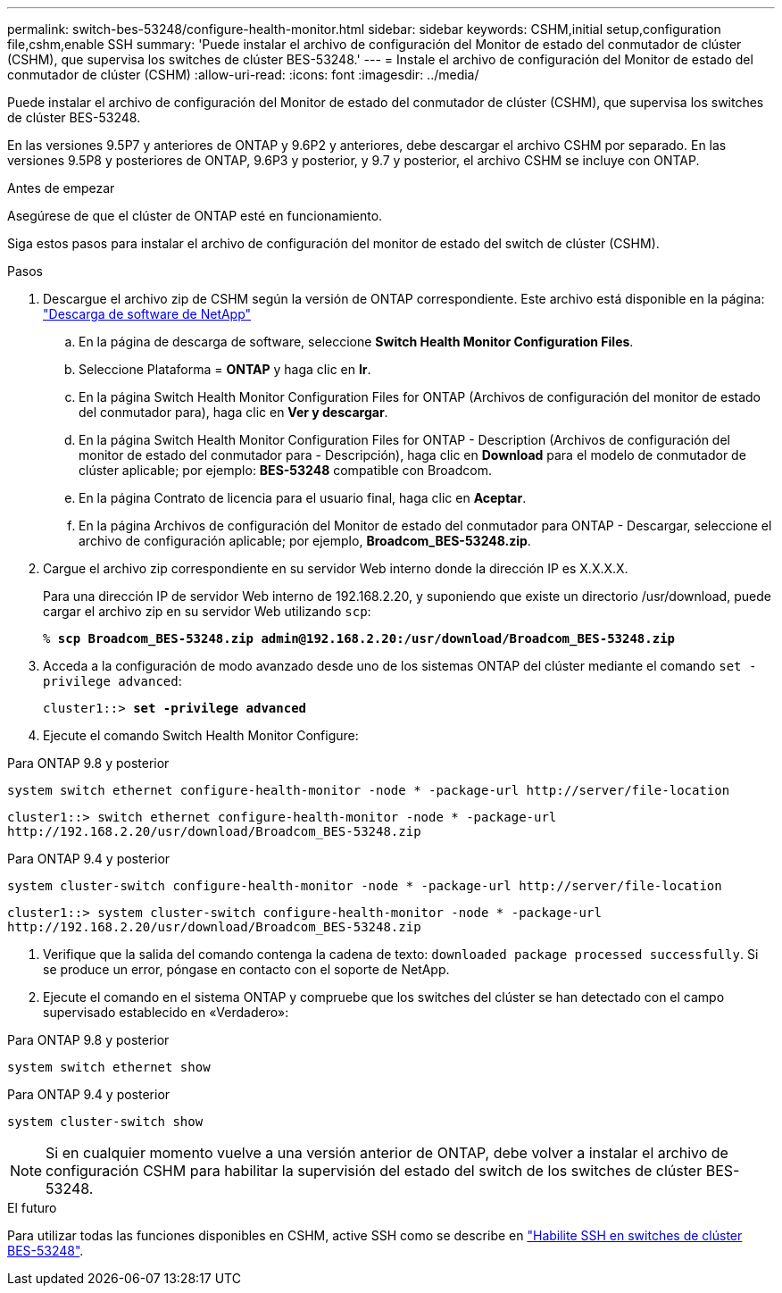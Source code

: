 ---
permalink: switch-bes-53248/configure-health-monitor.html 
sidebar: sidebar 
keywords: CSHM,initial setup,configuration file,cshm,enable SSH 
summary: 'Puede instalar el archivo de configuración del Monitor de estado del conmutador de clúster (CSHM), que supervisa los switches de clúster BES-53248.' 
---
= Instale el archivo de configuración del Monitor de estado del conmutador de clúster (CSHM)
:allow-uri-read: 
:icons: font
:imagesdir: ../media/


[role="lead"]
Puede instalar el archivo de configuración del Monitor de estado del conmutador de clúster (CSHM), que supervisa los switches de clúster BES-53248.

En las versiones 9.5P7 y anteriores de ONTAP y 9.6P2 y anteriores, debe descargar el archivo CSHM por separado. En las versiones 9.5P8 y posteriores de ONTAP, 9.6P3 y posterior, y 9.7 y posterior, el archivo CSHM se incluye con ONTAP.

.Antes de empezar
Asegúrese de que el clúster de ONTAP esté en funcionamiento.

Siga estos pasos para instalar el archivo de configuración del monitor de estado del switch de clúster (CSHM).

.Pasos
. Descargue el archivo zip de CSHM según la versión de ONTAP correspondiente. Este archivo está disponible en la página: https://mysupport.netapp.com/NOW/cgi-bin/software/["Descarga de software de NetApp"^]
+
.. En la página de descarga de software, seleccione *Switch Health Monitor Configuration Files*.
.. Seleccione Plataforma = *ONTAP* y haga clic en *Ir*.
.. En la página Switch Health Monitor Configuration Files for ONTAP (Archivos de configuración del monitor de estado del conmutador para), haga clic en *Ver y descargar*.
.. En la página Switch Health Monitor Configuration Files for ONTAP - Description (Archivos de configuración del monitor de estado del conmutador para - Descripción), haga clic en *Download* para el modelo de conmutador de clúster aplicable; por ejemplo: *BES-53248* compatible con Broadcom.
.. En la página Contrato de licencia para el usuario final, haga clic en *Aceptar*.
.. En la página Archivos de configuración del Monitor de estado del conmutador para ONTAP - Descargar, seleccione el archivo de configuración aplicable; por ejemplo, *Broadcom_BES-53248.zip*.


. Cargue el archivo zip correspondiente en su servidor Web interno donde la dirección IP es X.X.X.X.
+
Para una dirección IP de servidor Web interno de 192.168.2.20, y suponiendo que existe un directorio /usr/download, puede cargar el archivo zip en su servidor Web utilizando `scp`:

+
[listing, subs="+quotes"]
----
% *scp Broadcom_BES-53248.zip admin@192.168.2.20:/usr/download/Broadcom_BES-53248.zip*
----
. Acceda a la configuración de modo avanzado desde uno de los sistemas ONTAP del clúster mediante el comando `set -privilege advanced`:
+
[listing, subs="+quotes"]
----
cluster1::> *set -privilege advanced*
----
. Ejecute el comando Switch Health Monitor Configure:


[role="tabbed-block"]
====
.Para ONTAP 9.8 y posterior
--
`system switch ethernet configure-health-monitor -node * -package-url \http://server/file-location`

[listing]
----
cluster1::> switch ethernet configure-health-monitor -node * -package-url
http://192.168.2.20/usr/download/Broadcom_BES-53248.zip
----
--
.Para ONTAP 9.4 y posterior
--
`system cluster-switch configure-health-monitor -node * -package-url \http://server/file-location`

[listing]
----
cluster1::> system cluster-switch configure-health-monitor -node * -package-url
http://192.168.2.20/usr/download/Broadcom_BES-53248.zip
----
--
====
. [[step5]]Verifique que la salida del comando contenga la cadena de texto: `downloaded package processed successfully`. Si se produce un error, póngase en contacto con el soporte de NetApp.
. Ejecute el comando en el sistema ONTAP y compruebe que los switches del clúster se han detectado con el campo supervisado establecido en «Verdadero»:


[role="tabbed-block"]
====
.Para ONTAP 9.8 y posterior
--
`system switch ethernet show`

--
.Para ONTAP 9.4 y posterior
--
`system cluster-switch show`

--
====

NOTE: Si en cualquier momento vuelve a una versión anterior de ONTAP, debe volver a instalar el archivo de configuración CSHM para habilitar la supervisión del estado del switch de los switches de clúster BES-53248.

.El futuro
Para utilizar todas las funciones disponibles en CSHM, active SSH como se describe en link:configure-ssh.html["Habilite SSH en switches de clúster BES-53248"].
